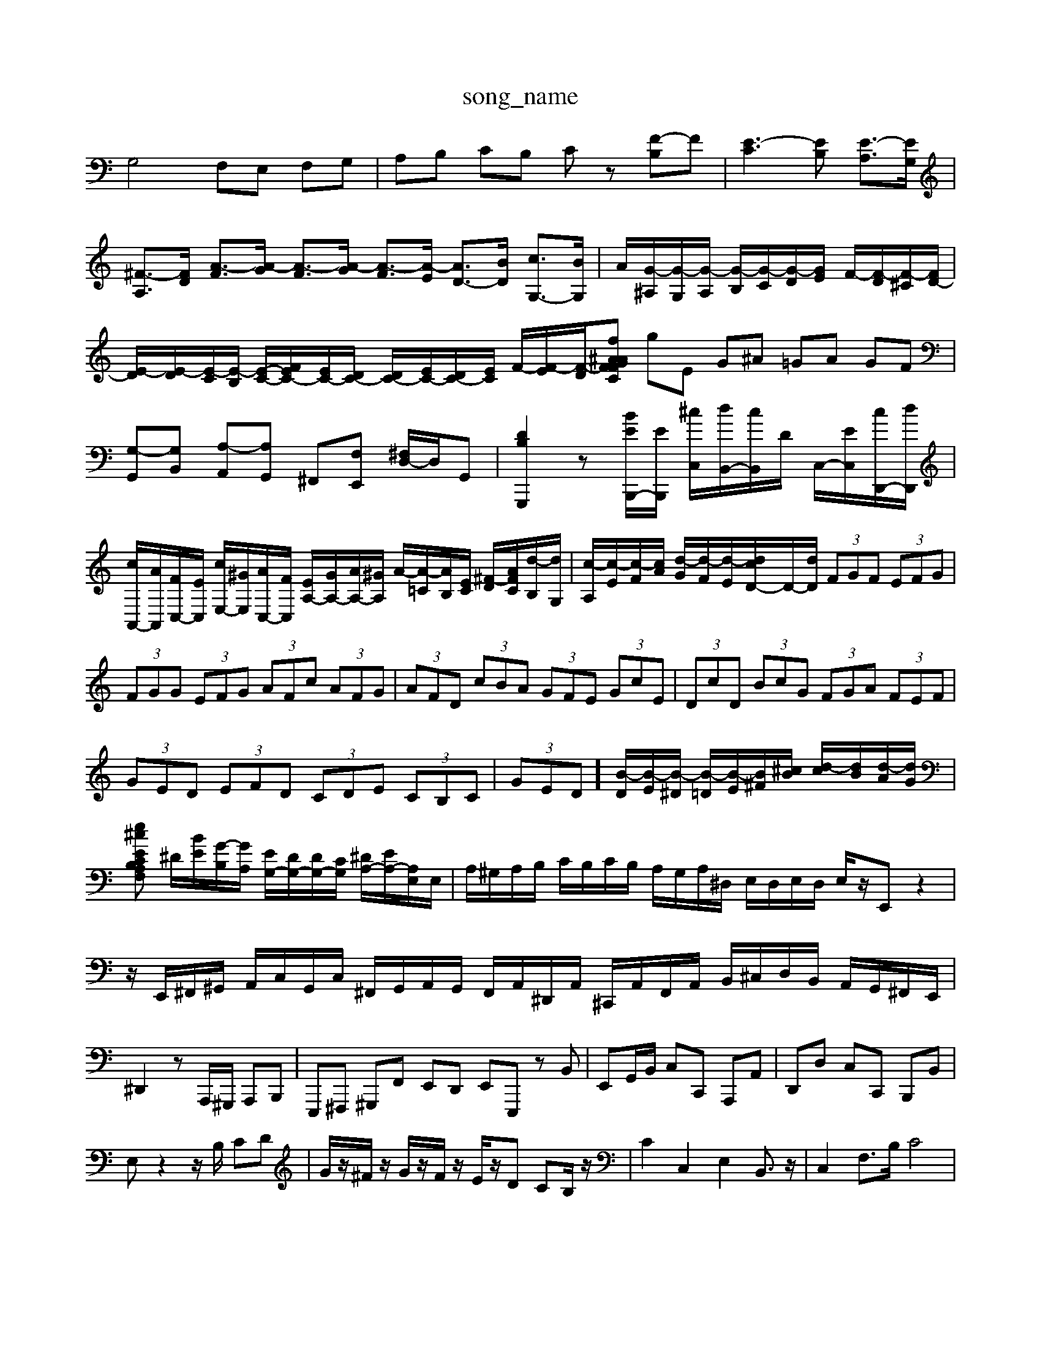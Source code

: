 X: 1
T:song_name
K:C % 0 sharps
V:1
%%MIDI program 0
G,4 F,E, F,G,| \
A,B, CB, Cz [F-B,]F| \
[E-C]3[EB,] [E-A,]3/2[EG,]/2| \
[^F-A,]3/2[FD]/2 [A-F]3/2[A-G]/2 [A-F]3/2[A-G]/2 [A-F]3/2[A-E]/2 [AD-]3/2[BD]/2 [cG,-]3/2[BG,]/2| \
A/2[G-^A,]/2[G-G,]/2[G-A,]/2 [G-B,]/2[G-C]/2[G-D]/2[GE]/2 F/2-[F-D]/2[F-^C]/2[FD-]/2|
[E-D]/2[E-D]/2[E-C]/2[E-B,]/2 [E-C-]/2[EFC-]/2[EC-]/2[DC-]/2 [DC-]/2[EC-]/2[DC-]/2[EC]/2 F/2-[F-E]/2[F-D]/2[F-^A CA GF fg| \
gE G^A =GA GF|
[G,-G,,][G,B,,] [A,-A,,][A,G,,] ^F,,[F,E,,] [^F,D,-]/2D,/2G,,| \
[DB,G,,,]2 z[BEB,,,-]/2[EB,,,]/2 [^cC,]/2[dB,,-]/2[cB,,]/2D/2 C,/2-[EC,]/2[cD,,-]/2[dD,,]/2| \
[cA,,-]/2[AA,,]/2[FC,-]/2[EC,]/2 [cE,-]/2[^GE,]/2[AC,-]/2[FC,]/2 [EA,-]/2[GA,-]/2[AA,-]/2[^GA,]/2 A/2-[A-=C]/2[AB,]/2[EC]/2 [^F-D]/2[AFC]/2[d-B,]/2[dG,]/2| \
[c-A,]/2[c-E]/2[c-F]/2[cA]/2 [d-G]/2[d-F]/2[d-E]/2[dcD-]/2D/2-[dD]/2  (3FGF  (3EFG| \
 (3FGG  (3EFG  (3AFc  (3AFG| \
 (3AFD  (3cBA  (3GFE  (3GcE| \
 (3DcD  (3BcG  (3FGA  (3FEF|
 (3GED  (3EFD  (3CDE  (3CB,C| \
 (3GED]/2[B-D]/2[B-E]/2[B-^D]/2 [B-=D]/2[B-E]/2[B^F]/2[^cB]/2 [d-c]/2[dB]/2[d-A]/2[dG]/2|
[e^cEA,F, CB,C  (3E/2D/2C/2B,/2C/2|
^D/2[BE]/2[G-B,]/2[GA,]/2 [EG,-]/2[DG,-]/2[DG,-]/2[CG,]/2 [^DA,-]/2[EA,-]/2[A,E,]/2E,/2| \
A,/2^G,/2A,/2B,/2 C/2B,/2C/2B,/2 A,/2G,/2A,/2^D,/2 E,/2D,/2E,/2D,/2 E,/2z/2E,, z2| \
z/2E,,/2^F,,/2^G,,/2 A,,/2C,/2G,,/2C,/2 ^F,,/2G,,/2A,,/2G,,/2 F,,/2A,,/2^D,,/2A,,/2 ^C,,/2A,,/2F,,/2A,,/2 B,,/2^C,/2D,/2B,,/2 A,,/2G,,/2^F,,/2E,,/2|
^D,,2 zA,,,/2^G,,,/2 A,,,B,,,| \
E,,,^F,,, ^G,,,F,, E,,D,, E,,E,,, zB,,| \
E,,G,,/2B,,/2 C,C,, A,,,A,,| \
D,,D, C,C,, B,,,B,,|
E,z2z/2B,/2 CD| \
G/2z/2^F/2z/2 G/2z/2F/2z/2 E/2z/2D CB,/2z/2| \
C2 C,2 E,2 B,,3/2z/2| \
C,2 F,3/2B,/2 C4|
z8| \
C,2- [E,C,-][F,C,-] [G,C,-]2 [^F,C,-][E,C,]| \
D,4 C,4| \
B,,4 A,,2 A,,3A-E,]/2[A-EA,-E,]/2 [A-FA,-D,]/2[AEA,-E,]/2[F-^D,-A,,]/2[F-D,^A,,]/2 [F-D,-=C,,-]3/2[FC,]/2| \
[GDB,A,,]4 z4|
B,,4 E,4| \
C,4 F,4| \
E,6- E,3/2z/2| \
D,4 G,6- G,3/2z/2|
G,6- G,3/2z/2| \
G,4 z2 G,6- G,3/2z/2| \
G,4 C6- C3/2z/2|
B,6- B,3/2z/2| \
^C6- C3/2z/2 B,2 C2 D2| \
[EA,]4 E,2- [DE,-]2| \
[CE,]2 [B,D,]2 [A,-C,]A,/2z/2|
^A,=A, G,^F, E,E,, [E,E,,][C,E,,]| \
z2 [D,G,,,-]2 [B,,G,,,]2 G,,,2| \
C,,2 D,,2 E,,2| \
A,,,2 D,,2 ^F,,2|
G,,2 C,,2 E,,2| \
A,,2 D,2 A,,2| \
B,,2 C,2 ^G,,2| \
A,,2 C,,2 E,,2| \
A,,,2 D,,2 E,,2|
G,,4 z2| \
C,2 C,,2 C,,2| \
F,,4 E,,2| \
F,,4 D,,2|
G,,4 z2| \
E,,4 z2| \
F,,4 z2| \
E,,4 z2|
^F,,4 z2| \
G,,4 z2| \
^F,,4 z4| \
G,,4 z2|
D,2 F,2 D,2| \
B,,4 z2| \
C,2 C2 E,2| \
G,4 z2|
G,2 C2 G,2| \
C4 z2| \
[GE]/2[CE,]/2[DD,]/2[CC,]/2 [G,G,,]/2[EE,]/2[DD,]/2[CC,]/2 [A,A,,-]/2[E,A,,]/2[A,A,,-]/2[B,A,,]/2 C,/2A,,/2[D,F,,]| \
[D,G,,F,,]/2| \
B,D/2E/2 FD B,C| \
F,2 A,2 B,2| \
C,2 E,2 A,2|
B,,2 ^C,2 ^D,2| \
E,,2 E,2 G,,2| \
E,2 C,2 E,2| \
D,2 D,,2 E,,2|
F,,A,, D,E, F,D,| \
E,G, CD EC| \
D2 A,G, ^F,E,| \
D,^C, D,E, F,E,|
^D,F, ^A,,D, F,A,| \
B,,-[^C,-B,,] [^G,C,-]C,- [D,B,,-][C,B,,]| \
B,,-[F,B,,-] [E,B,,-][D,B,,] [E,-A,,][E,-^G,,]| \
[E,A,,-]3/2A,,/2- [D,A,,-][E,-A,,-]2 [E,A,,-]/2A,,/2-[F,A,,-][E,-G,,-]| \
[F,C,F,,]E,E, F,D,,]/2 [CC,,]/2[G,B,,]/2[A,A,,]